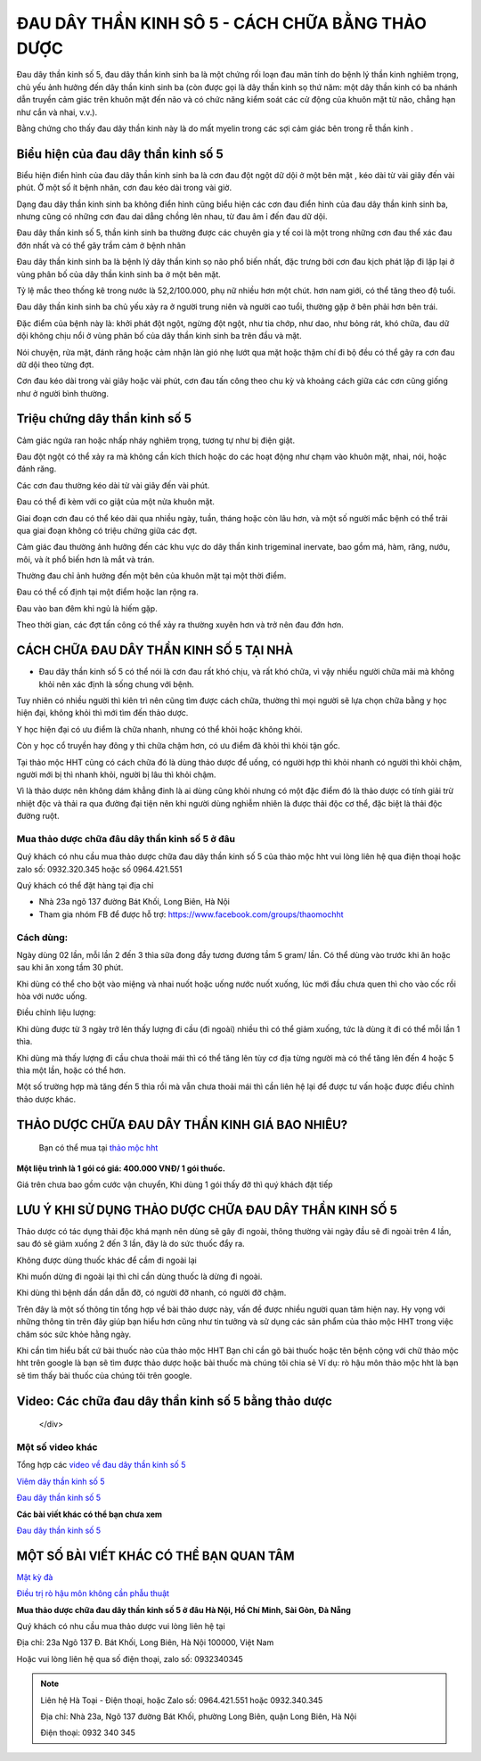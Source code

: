 ===============
ĐAU DÂY THẦN KINH SÔ 5 - CÁCH CHỮA BẰNG THẢO DƯỢC
===============

Đau dây thần kinh số 5, đau dây thần kinh sinh ba là một chứng rối loạn đau mãn tính do bệnh lý thần kinh nghiêm trọng, chủ yếu ảnh hưởng đến dây thần kinh sinh ba (còn được gọi là dây thần kinh sọ thứ năm: một dây thần kinh có ba nhánh dẫn truyền cảm giác trên khuôn mặt đến não và có chức năng kiểm soát các cử động của khuôn mặt từ não, chẳng hạn như cắn và nhai, v.v.).

Bằng chứng cho thấy đau dây thần kinh này là do mất myelin trong các sợi cảm giác bên trong rễ thần kinh . 

.. image:: /img/bieu-hien-dau-day-than-kinh-so-5.jpg
   :alt: "bieu hien dau day than kinh so 5"
   :align: center

******************************
Biểu hiện của đau dây thần kinh số 5
******************************

Biểu hiện điển hình của đau dây thần kinh sinh ba là cơn đau đột ngột dữ dội ở một bên mặt , kéo dài từ vài giây đến vài phút. Ở một số ít bệnh nhân, cơn đau kéo dài trong vài giờ.

Dạng đau dây thần kinh sinh ba không điển hình cũng biểu hiện các cơn đau điển hình của đau dây thần kinh sinh ba, nhưng cũng có những cơn đau dai dẳng chồng lên nhau, từ đau âm ỉ đến đau dữ dội.

Đau dây thần kinh số 5, thần kinh sinh ba thường được các chuyên gia y tế coi là một trong những cơn đau thể xác đau đớn nhất và có thể gây trầm cảm ở bệnh nhân


.. image:: /img/bieu-hien-dau-day-than-kinh-so-5-1.jpg
   :alt: "bieu hien dau day than kinh so 5"
   :align: center

Đau dây thần kinh sinh ba là bệnh lý dây thần kinh sọ não phổ biến nhất, đặc trưng bởi cơn đau kịch phát lặp đi lặp lại ở vùng phân bố của dây thần kinh sinh ba ở một bên mặt. 

Tỷ lệ mắc theo thống kê trong nước là 52,2/100.000, phụ nữ nhiều hơn một chút. hơn nam giới, có thể tăng theo độ tuổi. 

Đau dây thần kinh sinh ba chủ yếu xảy ra ở người trung niên và người cao tuổi, thường gặp ở bên phải hơn bên trái. 

Đặc điểm của bệnh này là: khởi phát đột ngột, ngừng đột ngột, như tia chớp, như dao, như bỏng rát, khó chữa, đau dữ dội không chịu nổi ở vùng phân bố của dây thần kinh sinh ba trên đầu và mặt.

Nói chuyện, rửa mặt, đánh răng hoặc cảm nhận làn gió nhẹ lướt qua mặt hoặc thậm chí đi bộ đều có thể gây ra cơn đau dữ dội theo từng đợt. 

Cơn đau kéo dài trong vài giây hoặc vài phút, cơn đau tấn công theo chu kỳ và khoảng cách giữa các cơn cũng giống như ở người bình thường.


******************************
Triệu chứng dây thần kinh số 5
******************************
Cảm giác ngứa ran hoặc nhấp nháy nghiêm trọng, tương tự như bị điện giật.

Đau đột ngột có thể xảy ra mà không cần kích thích hoặc do các hoạt động như chạm vào khuôn mặt, nhai, nói, hoặc đánh răng.

Các cơn đau thường kéo dài từ vài giây đến vài phút.

Đau có thể đi kèm với co giật của một nửa khuôn mặt.

Giai đoạn cơn đau có thể kéo dài qua nhiều ngày, tuần, tháng hoặc còn lâu hơn, và một số người mắc bệnh có thể trải qua giai đoạn không có triệu chứng giữa các đợt.

Cảm giác đau thường ảnh hưởng đến các khu vực do dây thần kinh trigeminal inervate, bao gồm má, hàm, răng, nướu, môi, và ít phổ biến hơn là mắt và trán.

Thường đau chỉ ảnh hưởng đến một bên của khuôn mặt tại một thời điểm.

Đau có thể cố định tại một điểm hoặc lan rộng ra.

Đau vào ban đêm khi ngủ là hiếm gặp.

Theo thời gian, các đợt tấn công có thể xảy ra thường xuyên hơn và trở nên đau đớn hơn.

.. image:: /img/trieu-chung-dau-day-than-kinh-so-5.jpg
   :alt: "Trieu chung dau day than kinh so 5"
   :align: center

*******************************
CÁCH CHỮA ĐAU DÂY THẦN KINH SỐ 5 TẠI NHÀ
*******************************

+ Đau dây thần kinh số 5 có thể nói là cơn đau rất khó chịu, và rất khó chữa, vì vậy nhiều người chữa mãi mà không khỏi nên xác định là sống chung với bệnh. 

Tuy nhiên có nhiều người thì kiên trì nên cũng tìm được cách chữa, thường thì mọi người sẽ lựa chọn chữa bằng y học hiện đại, không khỏi thì mới tìm đến thảo dược.

Y học hiện đại có ưu điểm là chữa nhanh, nhưng có thể khỏi hoặc không khỏi.

Còn y học cổ truyền hay đông y thì chữa chậm hơn, có ưu điểm đã khỏi thì khỏi tận gốc.

Tại thảo mộc HHT cũng có cách chữa đó là dùng thảo dược để uống, có người hợp thì khỏi nhanh có người thì khỏi chậm, người mới bị thì nhanh khỏi, người bị lâu thì khỏi chậm.

Vì là thảo dược nên không dám khẳng đinh là ai dùng cũng khỏi nhưng có một đặc điểm đó là thảo dược có tính giải trừ nhiệt độc và thải ra qua đường đại tiện nên khi người dùng nghiễm nhiên là được thải độc cơ thể, đặc biệt là thải độc đường ruột.

.. image:: /img/chua-dau-day-than-kinh-so-5-bang-dong-y.jp
   :alt: "Chua dau day than kinh so 5 bang dong y"
   :align: center

Mua thảo dược chữa đâu dây thần kinh số 5 ở đâu
===============

Quý khách có nhu cầu mua thảo dược chữa đau dây thần kinh số 5 của thảo mộc hht vui lòng liên hệ qua điện thoại hoặc zalo số: 0932.320.345 hoặc số 0964.421.551

Quý khách có thể đặt hàng tại địa chỉ

+ Nhà 23a ngõ 137 đường Bát Khối, Long Biên, Hà Nội

+ Tham gia nhóm FB để được hỗ trợ: https://www.facebook.com/groups/thaomochht


Cách dùng:
===========

Ngày dùng 02 lần, mỗi lần 2 đến 3 thìa sữa đong đầy tương đương tầm 5 gram/ lần. Có thể dùng vào trước khi ăn hoặc sau khi ăn xong tầm 30 phút.

Khi dùng có thể cho bột vào miệng và nhai nuốt hoặc uống nước nuốt xuống, lúc mới đầu chưa quen thì cho vào cốc rồi hòa với nước uống.

Điều chỉnh liệu lượng: 

Khi dùng được từ 3 ngày trở lên thấy lượng đi cầu (đi ngoài) nhiều thì có thể giảm xuống,  tức là dùng ít đi có thể mỗi lần 1 thìa.

Khi dùng mà thấy lượng đi cầu chưa thoải mái thì có thể tăng lên tùy cơ địa từng người mà có thể tăng lên đến 4 hoặc 5 thìa một lần, hoặc có thể hơn.

Một số trường hợp mà tăng đến 5 thìa rồi mà vẫn chưa thoải mái thì cần liên hệ lại để được tư vấn hoặc được điều chỉnh thảo dược khác.


****************************************
THẢO DƯỢC CHỮA ĐAU DÂY THẦN KINH GIÁ BAO NHIÊU? 
****************************************
 Bạn có thể mua tại `thảo mộc hht <https://www.facebook.com/thaomochahuytoai.hht/>`_

**Một liệu trình là 1 gói có giá: 400.000 VNĐ/ 1 gói thuốc.**

Giá trên chưa bao gồm cước vận chuyển, Khi dùng 1 gói thấy đỡ thì quý khách đặt tiếp

.. image:: /img/cach-chua-dau-day-than-kinh-so-5.jpg
   :alt: "thao duoc chua dau day than kinh so 5 cua thao moc hht"
   :align: center

*******************************************
LƯU Ý KHI SỬ DỤNG THẢO DƯỢC CHỮA ĐAU DÂY THẦN KINH SỐ 5
*******************************************

Thảo dược có tác dụng thải độc khá mạnh nên dùng sẽ gây đi ngoài, thông thường vài ngày đầu sẽ đi ngoài trên 4 lần, sau đó sẽ giảm xuống 2 đến 3 lần, đây là do sức thuốc đẩy ra.

Không được dùng thuốc khác để cầm đi ngoài lại

Khi muốn dừng đi ngoài lại thì chỉ cần dùng thuốc là dừng đi ngoài.

Khi dùng thì bệnh dần dần dẫn đỡ, có người đỡ nhanh, có người đỡ chậm.

Trên đây là một số thông tin tổng hợp về bài thảo dược này, vấn đề được nhiều người quan tâm hiện nay. Hy vọng với những thông tin trên đây giúp bạn hiểu hơn cũng như tin tưởng và sử dụng các sản phẩm của thảo mộc HHT trong việc chăm sóc sức khỏe hằng ngày.

Khi cần tìm hiểu bất cứ bài thuốc nào của thảo mộc HHT Bạn chỉ cần gõ bài thuốc hoặc tên bệnh cộng với chữ thảo mộc hht trên google là bạn sẽ tìm được thảo dược hoặc bài thuốc mà chúng tôi chia sẻ
Ví dụ: rò hậu môn thảo mộc hht là bạn sẽ tìm thấy bài thuốc của chúng tôi trên google.

*************************************
Video: Các chữa đau dây thần kinh số 5 bằng thảo dược
*************************************

   .. raw:: html
    <div style="text-align: center; margin-bottom: 2em;">

        <iframe width="560" height="315" src="https://www.youtube.com/embed/o4WifBz4UXs?si=XIa-g6rLf4wPOL6C" frameborder="0" allow="accelerometer; autoplay; clipboard-write; encrypted-media; gyroscope; picture-in-picture" allowfullscreen></iframe>

   </div>


Một số video khác
============

Tổng hợp các `video về đau dây thần kinh số 5 
<https://www.youtube.com/watch?v=o4WifBz4UXs&list=PLejr7_EdIH0eNblTPQqBg8HxPDwM4cYc6>`_

`Viêm dây thần kinh số 5 <https://www.youtube.com/@viem-day-than-kinh-so-5>`_

`Đau dây thần kinh số 5 <https://www.youtube.com/@viem-day-than-kinh-so-5>`_


**Các bài viết khác có thể bạn chưa xem**


`Đau dây thần kinh số 5 <https://hahuytoai.com/cach-chua-benh/dau-day-than-kinh-so.html>`_


*******************************************
MỘT SỐ BÀI VIẾT KHÁC CÓ THỂ BẠN QUAN TÂM
*******************************************
`Mật kỳ đà <https://hahuytoai.com/thao-duoc/mat-ky-da-tac-dung-cua-mat-ky-da.html>`_

`Điều trị rò hậu môn không cần phẫu thuật <https://hahuytoai.com/cach-chua-benh/dieu-tri-ro-hau-mon-khong-can-phau-thuat.html>`_



**Mua thảo dược chữa đau dây thần kinh số 5 ở đâu Hà Nội, Hồ Chí Minh, Sài Gòn, Đà Nẵng**


Quý khách có nhu cầu mua thảo dược vui lòng liên hệ tại

Địa chỉ: 23a Ngõ 137 Đ. Bát Khối, Long Biên, Hà Nội 100000, Việt Nam

Hoặc vui lòng liên hệ qua số điện thoại, zalo số:  0932340345

.. raw:: html
    <div style="text-align: center; margin-bottom: 2em;">
    
         <iframe src="https://www.google.com/maps/embed?pb=!1m18!1m12!1m3!1d3724.2096398760377!2d105.8836543139659!3d21.024296193308793!2m3!1f0!2f0!3f0!3m2!1i1024!2i768!4f13.1!3m3!1m2!1s0x3135ac03e03bc9cd%3A0xd47978d62094e8a8!2zxJDhu5MgbmfDom0gcsaw4bujdSAtIFRo4bqjbyBt4buZYyBISFQgLSBCYSBrw61jaCAtIGPhu6csIG7hu6UgaG9hIHRhbSB0aOG6pXQ!5e0!3m2!1svi!2s!4v1634557329084!5m2!1svi!2s" width="100%" height="300" style="border:0;" allowfullscreen="" loading="lazy"></iframe>
         
    </div>
 

.. note:: Liên hệ  Hà Toại - Điện thoại, hoặc Zalo số: 0964.421.551 hoặc 0932.340.345

        Địa chỉ: Nhà 23a, Ngõ 137 đường Bát Khối, phường Long Biên, quận Long Biên, Hà Nội

        Điện thoại: 0932 340 345
        
.. image:: /img/mot-so-san-pham-cua-thao-moc-hht.jpg
   :alt: "Một số sản phẩm của thảo mộc HHT"
   :align: center
   
   
